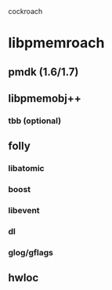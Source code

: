 cockroach

* libpmemroach
** pmdk (1.6/1.7)
** libpmemobj++
*** tbb (optional)
** folly
*** libatomic
*** boost
*** libevent
*** dl
*** glog/gflags
** hwloc
